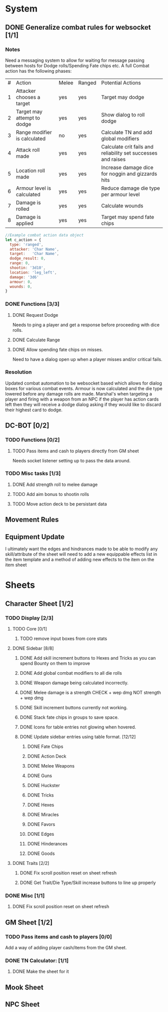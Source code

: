 * System
** DONE Generalize combat rules for websocket [1/1]
*** Notes
 Need a messaging system to allow for waiting for message passing between hosts for Dodge rolls/Spending Fate chips etc.
 A full Combat action has the following phases:

 | # | Action                       | Melee | Ranged | Potential Actions                                             |
 | 1 | Attacker chooses a target    | yes   | yes    | Target may dodge                                              |
 | 2 | Target may attempt to dodge  | yes   | yes    | Show dialog to roll dodge                                     |
 | 3 | Range modifier is calculated | no    | yes    | Calculate TN and add global modifiers                         |
 | 4 | Attack roll made             | yes   | yes    | Calculate crit fails and reliability set successes and raises |
 | 5 | Location roll made           | yes   | yes    | Increase damage dice for noggin and gizzards hits             |
 | 6 | Armour level is calculated   | yes   | yes    | Reduce damage die type per armour level                       |
 | 7 | Damage is rolled             | yes   | yes    | Calculate wounds                                              |
 | 8 | Damage is applied            | yes   | yes    | Target may spend fate chips                                   |

 #+BEGIN_SRC javascript
 //Example combat action data object
 let c_action = {
   type: 'ranged',
   attacker: 'Char Name',
   target:   'Char Name',
   dodge_result: 0,
   range: 0,
   shootin: '3d10',
   location: 'leg_left',
   damage: '3d6'
   armour: 0,
   wounds: 0,
 }
 #+END_SRC
*** DONE Functions [3/3]
**** DONE Request Dodge
Needs to ping a player and get a response before proceeding with dice rolls.
**** DONE Calculate Range
**** DONE Allow spending fate chips on misses.
Need to have a dialog open up when a player misses and/or critical fails.
*** Resolution
 Updated combat automation to be websocket based which allows for dialog boxes for various combat events.
 Armour is now calculated and the die type lowered before any damage rolls are made.
 Marshal's when targeting a player and firing with a weapon from an NPC if the player has action cards left then they will receive a dodge dialog asking if they would like to discard their highest card to dodge.

** DC-BOT [0/2]
*** TODO Functions [0/2]
**** TODO Pass items and cash to players directly from GM sheet
Needs socket listener setting up to pass the data around.
*** TODO Misc tasks [1/3]
**** DONE Add strength roll to melee damage
**** TODO Add aim bonus to shootin rolls
**** TODO Move action deck to be persistant data
** Movement Rules
** Equipment Update
I ultimately want the edges and hindrances made to be able to modify any skill/attribute of the sheet
will need to add a new equippable effects list in the item template and a method of adding new effects
to the item on the item sheet
* Sheets
** Character Sheet [1/2]
*** TODO Display [2/3]
**** TODO Core [0/1]
***** TODO remove input boxes from core stats
**** DONE Sidebar [8/8]
***** DONE Add skill increment buttons to Hexes and Tricks as you can spend Bounty on them to improve
***** DONE Add global combat modifiers to all die rolls
***** DONE Weapon damage being calculated incorrectly.
***** DONE Melee damage is a strength CHECK + wep dmg NOT strength + wep dmg
***** DONE Skill increment buttons currently not working.
***** DONE Stack fate chips in groups to save space.
***** DONE Icons for table entries not glowing when hovered.
***** DONE Update sidebar entries using table format. [12/12]
******* DONE Fate Chips
******* DONE Action Deck
******* DONE Melee Weapons
******* DONE Guns
******* DONE Huckster
******* DONE Tricks
******* DONE Hexes
******* DONE Miracles
******* DONE Favors
******* DONE Edges
******* DONE Hinderances
******* DONE Goods
**** DONE Traits [2/2]
***** DONE Fix scroll position reset on sheet refresh
***** DONE Get Trait/Die Type/Skill increase buttons to line up properly
*** DONE Misc [1/1]
**** DONE Fix scroll position reset on sheet refresh
** GM Sheet [1/2]
*** TODO Pass items and cash to players [0/0]
Add a way of adding player cash/items from the GM sheet.
*** DONE TN Calculator: [1/1]
**** DONE Make the sheet for it
** Mook Sheet
** NPC Sheet
